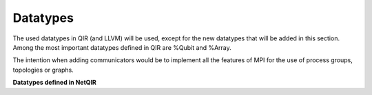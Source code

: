 Datatypes
=========

The used datatypes in QIR (and LLVM) will be used, except for the new datatypes that will be added in this section. Among the most important datatypes defined in QIR are %Qubit and %Array.

The intention when adding communicators would be to implement all the features of MPI for the use of process groups, topologies or graphs.

**Datatypes defined in NetQIR**

.. cpp:type:: %Comm = type opaque

    Stores the information of the process set (a group) and the communication topology.

.. cpp:type:: %Group = type opaque

    Set of processes of a communicator.